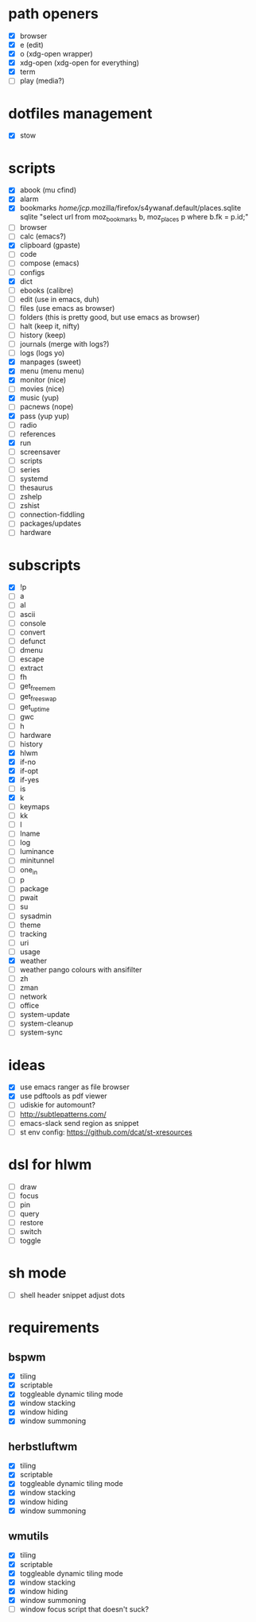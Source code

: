 * path openers
- [X] browser
- [X] e (edit)
- [X] o (xdg-open wrapper)
- [X] xdg-open (xdg-open for everything)
- [X] term
- [ ] play (media?)
* dotfiles management
- [X] stow
* scripts
- [X] abook (mu cfind)
- [X] alarm
- [X] bookmarks /home/jcp/.mozilla/firefox/s4ywanaf.default/places.sqlite sqlite "select url from moz_bookmarks b, moz_places p where b.fk  = p.id;"
- [ ] browser
- [ ] calc  (emacs?)
- [X] clipboard  (gpaste)
- [ ] code
- [ ] compose (emacs)
- [ ] configs
- [X] dict
- [ ] ebooks (calibre)
- [ ] edit (use in emacs, duh)
- [ ] files (use emacs as browser)
- [ ] folders (this is pretty good, but use emacs as browser)
- [ ] halt (keep it, nifty)
- [ ] history (keep)
- [ ] journals (merge with logs?)
- [ ] logs (logs yo)
- [X] manpages (sweet)
- [X] menu (menu menu)
- [X] monitor (nice)
- [ ] movies (nice)
- [X] music (yup)
- [ ] pacnews (nope)
- [X] pass (yup yup)
- [ ] radio
- [ ] references
- [X] run
- [ ] screensaver
- [ ] scripts
- [ ] series
- [ ] systemd
- [ ] thesaurus
- [ ] zshelp
- [ ] zshist
- [ ] connection-fiddling
- [ ] packages/updates
- [ ] hardware
* subscripts
 - [X] !p
 - [ ] a
 - [ ] al
 - [ ] ascii
 - [ ] console
 - [ ] convert
 - [ ] defunct
 - [ ] dmenu
 - [ ] escape
 - [ ] extract
 - [ ] fh
 - [ ] get_freemem
 - [ ] get_freeswap
 - [ ] get_uptime
 - [ ] gwc
 - [ ] h
 - [ ] hardware
 - [ ] history
 - [X] hlwm
 - [X] if-no
 - [X] if-opt
 - [X] if-yes
 - [ ] is
 - [X] k
 - [ ] keymaps
 - [ ] kk
 - [ ] l
 - [ ] lname
 - [ ] log
 - [ ] luminance
 - [ ] minitunnel
 - [ ] one_in
 - [ ] p
 - [ ] package
 - [ ] pwait
 - [ ] su
 - [ ] sysadmin
 - [ ] theme
 - [ ] tracking
 - [ ] uri
 - [ ] usage
 - [X] weather
 - [ ] weather pango colours with ansifilter
 - [ ] zh
 - [ ] zman
 - [ ] network
 - [ ] office
 - [ ] system-update
 - [ ] system-cleanup
 - [ ] system-sync
* ideas
- [X] use emacs ranger as file browser
- [X] use pdftools as pdf viewer
- [ ] udiskie for automount?
- [ ] http://subtlepatterns.com/
- [ ] emacs-slack send region as snippet
- [ ] st env config: https://github.com/dcat/st-xresources
* dsl for hlwm
- [ ] draw
- [ ] focus
- [ ] pin
- [ ] query
- [ ] restore
- [ ] switch
- [ ] toggle
* sh mode
- [ ] shell header snippet adjust dots
* requirements
** bspwm
- [X] tiling
- [X] scriptable
- [X] toggleable dynamic tiling mode
- [X] window stacking
- [X] window hiding
- [X] window summoning
** herbstluftwm
- [X] tiling
- [X] scriptable
- [X] toggleable dynamic tiling mode
- [X] window stacking
- [X] window hiding
- [X] window summoning
** wmutils
- [X] tiling
- [X] scriptable
- [X] toggleable dynamic tiling mode
- [X] window stacking
- [X] window hiding
- [X] window summoning
- [ ] window focus script that doesn't suck?
